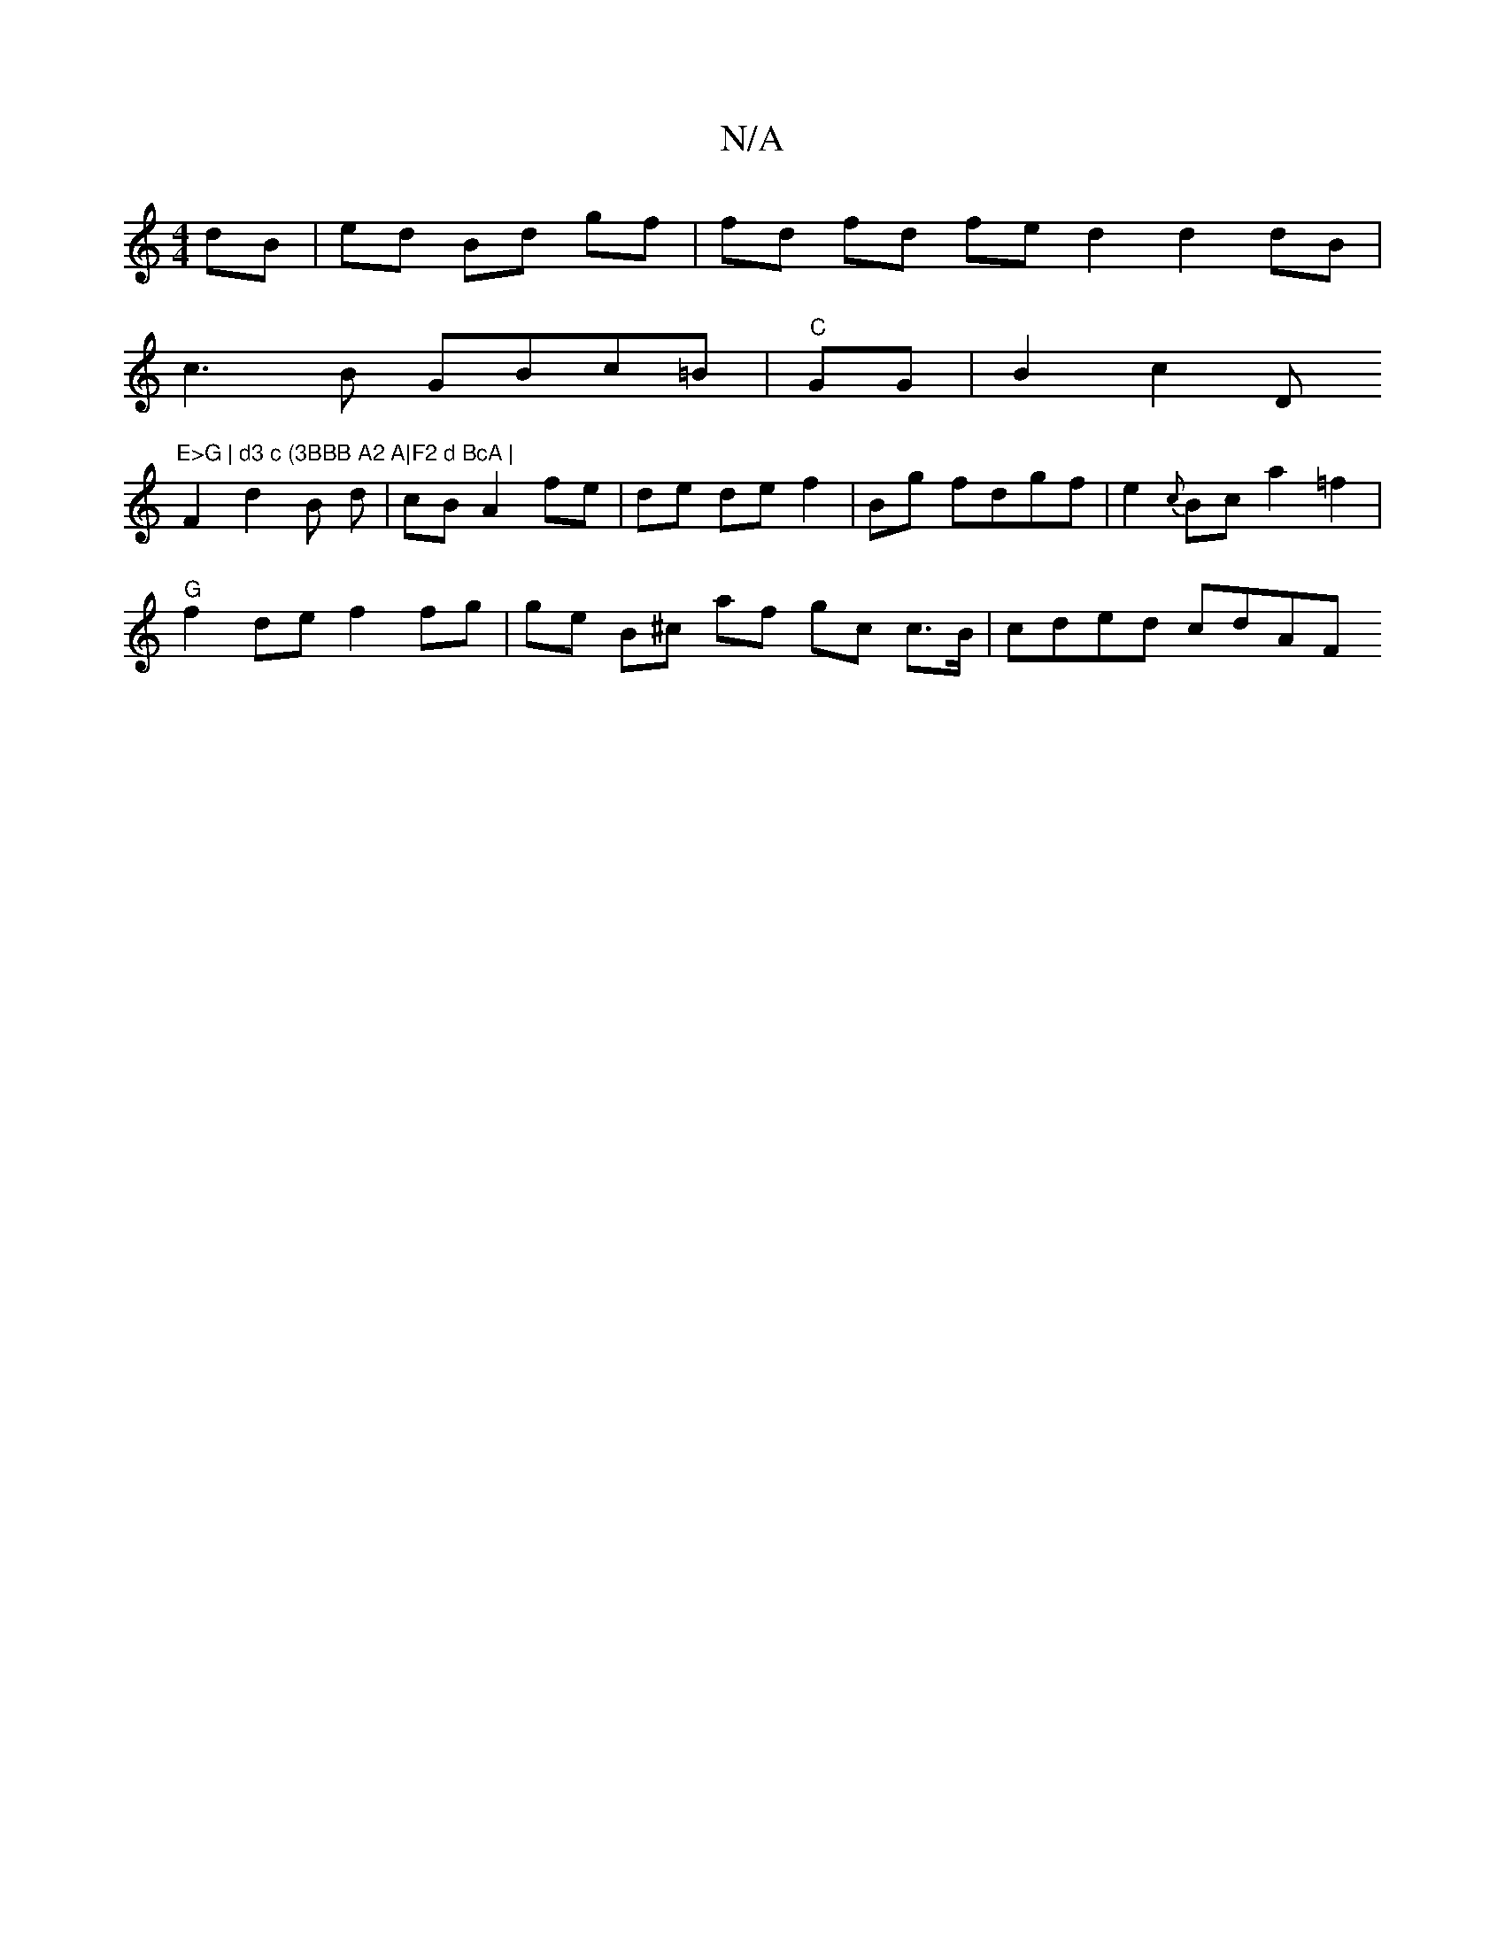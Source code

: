 X:1
T:N/A
M:4/4
R:N/A
K:Cmajor
dB | ed Bd- gf | fd fd fe d2 d2 dB|
c3B GBc=B | "C"GG|B2c2 ="D"E>G | d3 c (3BBB A2 A|F2 d BcA |
F2 d2 B d | cB A2 fe | de de f2 | Bg fdgf|e2 {c}Bc a2 =f2 |
"G"f2de f2 fg | ge B^c af gc c>B | cded cdAF